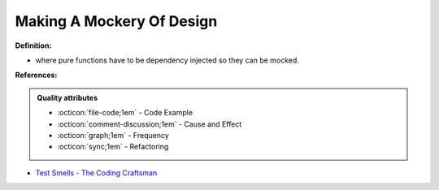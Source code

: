 Making A Mockery Of Design
^^^^^
**Definition:**

* where pure functions have to be dependency injected so they can be mocked.


**References:**

.. admonition:: Quality attributes

    * :octicon:`file-code;1em` -  Code Example
    * :octicon:`comment-discussion;1em` -  Cause and Effect
    * :octicon:`graph;1em` -  Frequency
    * :octicon:`sync;1em` -  Refactoring

* `Test Smells - The Coding Craftsman <https://codingcraftsman.wordpress.com/2018/09/27/test-smells/>`_
